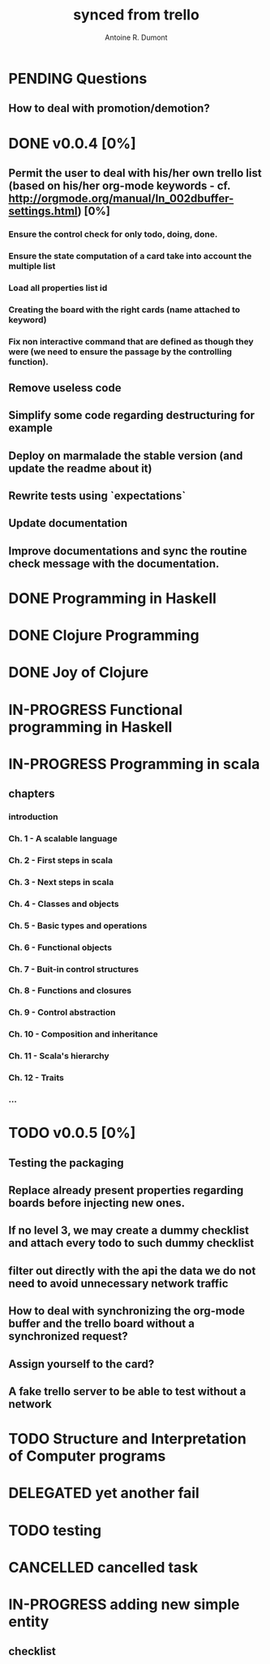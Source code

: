 #+property: board-name    api test board
#+property: board-id      51d99bbc1e1d8988390047f2
#+property: TODO 51d99bbc1e1d8988390047f3
#+property: IN-PROGRESS 51d99bbc1e1d8988390047f4
#+property: DONE 51d99bbc1e1d8988390047f5
#+property: PENDING 51e53898ea3d1780690015ca
#+property: FAIL 51e538a26f75d07902002d25
#+property: DELEGATED 51e538a89c05f1e25c0027c6
#+property: CANCELLED 51e538e6c7a68fa0510014ee
#+title: synced from trello
#+author: Antoine R. Dumont

* PENDING Questions
:PROPERTIES:
:orgtrello-id: 51e559ad536240d935001d97
:END:
** How to deal with promotion/demotion?
:PROPERTIES:
:orgtrello-id: 51e567aff8d10f7b21001fb8
:END:
* DONE v0.0.4 [0%]
:PROPERTIES:
:orgtrello-id: 51e568237e0367312e001704
:END:
** Permit the user to deal with his/her own trello list (based on his/her org-mode keywords - cf. http://orgmode.org/manual/In_002dbuffer-settings.html) [0%]
CLOSED: [2013-07-31 mer. 02:03]
:PROPERTIES:
:orgtrello-id: 51e56829b62b81cc12001ec1
:END:
*** Ensure the control check for only todo, doing, done.
:PROPERTIES:
:orgtrello-id: 51e5682bd23ccba35c0038e0
:END:
*** Ensure the state computation of a card take into account the multiple list
:PROPERTIES:
:orgtrello-id: 51e5682ba375c5ae5c00365c
:END:
*** Load all properties list id
:PROPERTIES:
:orgtrello-id: 51e5682ce4140e2b3e001892
:END:
*** Creating the board with the right cards (name attached to keyword)
:PROPERTIES:
:orgtrello-id: 51e5682dacd719ce0e002232
:END:
*** Fix non interactive command that are defined as though they were (we need to ensure the passage by the controlling function).
:PROPERTIES:
:orgtrello-id: 51e5682e64efe1e617002196
:END:
** Remove useless code
:PROPERTIES:
:orgtrello-id: 51e568278c58efb3590018aa
:END:
** Simplify some code regarding destructuring for example
:PROPERTIES:
:orgtrello-id: 51e56826ff7e2fed38002034
:END:
** Deploy on marmalade the stable version (and update the readme about it)
:PROPERTIES:
:orgtrello-id: 51e568243da1dc133e001742
:END:
** Rewrite tests using `expectations`
:PROPERTIES:
:orgtrello-id: 51e56825f190e6736a0022dc
:END:
** Update documentation
:PROPERTIES:
:orgtrello-id: 51e5682f06f5cf5826001ed3
:END:
** Improve documentations and sync the routine check message with the documentation.
:PROPERTIES:
:orgtrello-id: 51e568288ee143012a002952
:END:
* DONE Programming in Haskell
:PROPERTIES:
:orgtrello-id: 51e02fb683d8ac5a4500358b
:END:
* DONE Clojure Programming
:PROPERTIES:
:orgtrello-id: 51e02fb663b4da66050026e3
:END:
* DONE Joy of Clojure
:PROPERTIES:
:orgtrello-id: 51e02fb50bd93ea60600235b
:END:
* IN-PROGRESS Functional programming in Haskell
:PROPERTIES:
:orgtrello-id: 51e02fb455ff94a71e002133
:END:
* IN-PROGRESS Programming in scala
:PROPERTIES:
:orgtrello-id: 51e02e12e2e19b983f0015dc
:END:
** chapters
:PROPERTIES:
:orgtrello-id: 51e02e406fd8f8526b00397e
:END:
*** introduction
:PROPERTIES:
:orgtrello-id: 51e02e4f870e404154001eaf
:END:
*** Ch. 1 - A scalable language
:PROPERTIES:
:orgtrello-id: 51e02e504e843c9d4b001e3c
:END:
*** Ch. 2 - First steps in scala
:PROPERTIES:
:orgtrello-id: 51e02e50870e404154001eb0
:END:
*** Ch. 3 - Next steps in scala
:PROPERTIES:
:orgtrello-id: 51e02e510f5a0ed737003474
:END:
*** Ch. 4 - Classes and objects
:PROPERTIES:
:orgtrello-id: 51e02e52178c2b042b0026b9
:END:
*** Ch. 5 - Basic types and operations
:PROPERTIES:
:orgtrello-id: 51e02e536bb045e42a00375b
:END:
*** Ch. 6 - Functional objects
:PROPERTIES:
:orgtrello-id: 51e02e543d261677540038db
:END:
*** Ch. 7 - Buit-in control structures
:PROPERTIES:
:orgtrello-id: 51e02e54daac63334f00215c
:END:
*** Ch. 8 - Functions and closures
:PROPERTIES:
:orgtrello-id: 51e02e557946c71c38002424
:END:
*** Ch. 9 - Control abstraction
:PROPERTIES:
:orgtrello-id: 51e02e5610f4cc366b002140
:END:
*** Ch. 10 - Composition and inheritance
:PROPERTIES:
:orgtrello-id: 51e02e5783d8ac5a4500353a
:END:
*** Ch. 11 - Scala's hierarchy
:PROPERTIES:
:orgtrello-id: 51e02e58f286ac5c5400381d
:END:
*** Ch. 12 - Traits
:PROPERTIES:
:orgtrello-id: 51e02e58daac63334f00215d
:END:
*** ...
:PROPERTIES:
:orgtrello-id: 51e02e5947dcbde3470014ec
:END:
* TODO v0.0.5 [0%]
:PROPERTIES:
:orgtrello-id: 51e5682fff4c36b43e002304
:END:
** Testing the packaging
:PROPERTIES:
:orgtrello-id: 51e5683329ef12da5d00289c
:END:
** Replace already present properties regarding boards before injecting new ones.
:PROPERTIES:
:orgtrello-id: 51e56832ff4c36b43e002306
:END:
** If no level 3, we may create a dummy checklist and attach every todo to such dummy checklist
:PROPERTIES:
:orgtrello-id: 51e56835143dcadf290022a1
:END:
** filter out directly with the api the data we do not need to avoid unnecessary network traffic
:PROPERTIES:
:orgtrello-id: 51e56830f8cd1d22240019cf
:END:
** How to deal with synchronizing the org-mode buffer and the trello board without a synchronized request?
:PROPERTIES:
:orgtrello-id: 51e56831047fa0e57a001f87
:END:
** Assign yourself to the card?
:PROPERTIES:
:orgtrello-id: 51e5683437df571d2a0021b1
:END:
** A fake trello server to be able to test without a network
:PROPERTIES:
:orgtrello-id: 51e5683253c09b776a0032c5
:END:
* TODO Structure and Interpretation of Computer programs
:PROPERTIES:
:orgtrello-id: 51e02fb783d8ac5a4500358d
:END:
* DELEGATED yet another fail
:PROPERTIES:
:orgtrello-id: 51e7e60bd23ccba35c00a588
:END:
* TODO testing
:PROPERTIES:
:orgtrello-id: 51f81cafc309d79908000e53
:END:
* CANCELLED cancelled task
:PROPERTIES:
:orgtrello-id: 51ffe96c32c0ac5e59000850
:END:
* IN-PROGRESS adding new simple entity
:PROPERTIES:
:orgtrello-id: 5200fdbc063bc43e080020e9
:END:
** checklist
:PROPERTIES:
:orgtrello-id: 5200fdc65357d84b3f0038f1
:END:
